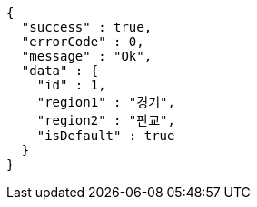 [source,options="nowrap"]
----
{
  "success" : true,
  "errorCode" : 0,
  "message" : "Ok",
  "data" : {
    "id" : 1,
    "region1" : "경기",
    "region2" : "판교",
    "isDefault" : true
  }
}
----